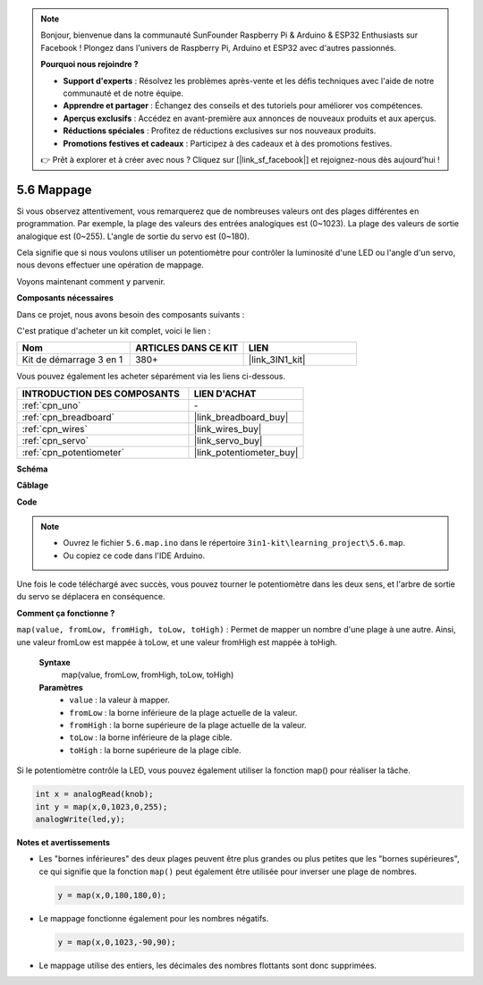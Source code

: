 .. note::

    Bonjour, bienvenue dans la communauté SunFounder Raspberry Pi & Arduino & ESP32 Enthusiasts sur Facebook ! Plongez dans l'univers de Raspberry Pi, Arduino et ESP32 avec d'autres passionnés.

    **Pourquoi nous rejoindre ?**

    - **Support d'experts** : Résolvez les problèmes après-vente et les défis techniques avec l'aide de notre communauté et de notre équipe.
    - **Apprendre et partager** : Échangez des conseils et des tutoriels pour améliorer vos compétences.
    - **Aperçus exclusifs** : Accédez en avant-première aux annonces de nouveaux produits et aux aperçus.
    - **Réductions spéciales** : Profitez de réductions exclusives sur nos nouveaux produits.
    - **Promotions festives et cadeaux** : Participez à des cadeaux et à des promotions festives.

    👉 Prêt à explorer et à créer avec nous ? Cliquez sur [|link_sf_facebook|] et rejoignez-nous dès aujourd'hui !
.. _ar_map:

5.6 Mappage
==============

Si vous observez attentivement, vous remarquerez que de nombreuses valeurs ont des plages différentes en programmation.
Par exemple, la plage des valeurs des entrées analogiques est (0~1023).
La plage des valeurs de sortie analogique est (0~255).
L'angle de sortie du servo est (0~180).

Cela signifie que si nous voulons utiliser un potentiomètre pour contrôler la luminosité d'une LED ou l'angle d'un servo, nous devons effectuer une opération de mappage.

Voyons maintenant comment y parvenir.

**Composants nécessaires**

Dans ce projet, nous avons besoin des composants suivants :

C'est pratique d'acheter un kit complet, voici le lien :

.. list-table::
    :widths: 20 20 20
    :header-rows: 1

    *   - Nom
        - ARTICLES DANS CE KIT
        - LIEN
    *   - Kit de démarrage 3 en 1
        - 380+
        - |link_3IN1_kit|

Vous pouvez également les acheter séparément via les liens ci-dessous.

.. list-table::
    :widths: 30 20
    :header-rows: 1

    *   - INTRODUCTION DES COMPOSANTS
        - LIEN D'ACHAT

    *   - :ref:`cpn_uno`
        - \-
    *   - :ref:`cpn_breadboard`
        - |link_breadboard_buy|
    *   - :ref:`cpn_wires`
        - |link_wires_buy|
    *   - :ref:`cpn_servo`
        - |link_servo_buy|
    *   - :ref:`cpn_potentiometer`
        - |link_potentiometer_buy|

**Schéma**

.. image:: img/circuit_8.3_amp.png

**Câblage**

.. image:: img/5.6_map_bb.png
    :width: 800
    :align: center

**Code**

.. note::

    * Ouvrez le fichier ``5.6.map.ino`` dans le répertoire ``3in1-kit\learning_project\5.6.map``.
    * Ou copiez ce code dans l'IDE Arduino.
    

.. raw:: html

    <iframe src=https://create.arduino.cc/editor/sunfounder01/f00e4c4c-fb13-4445-9d89-eb2857b5fe87/preview?embed style="height:510px;width:100%;margin:10px 0" frameborder=0></iframe>
    
Une fois le code téléchargé avec succès, vous pouvez tourner le potentiomètre dans les deux sens, et l'arbre de sortie du servo se déplacera en conséquence.

**Comment ça fonctionne ?**

``map(value, fromLow, fromHigh, toLow, toHigh)`` : Permet de mapper un nombre d'une plage à une autre.
Ainsi, une valeur fromLow est mappée à toLow, et une valeur fromHigh est mappée à toHigh.

    **Syntaxe**
        map(value, fromLow, fromHigh, toLow, toHigh)

    **Paramètres**
        * ``value`` : la valeur à mapper.
        * ``fromLow`` : la borne inférieure de la plage actuelle de la valeur.
        * ``fromHigh`` : la borne supérieure de la plage actuelle de la valeur.
        * ``toLow`` : la borne inférieure de la plage cible.
        * ``toHigh`` : la borne supérieure de la plage cible.

Si le potentiomètre contrôle la LED, vous pouvez également utiliser la fonction map() pour réaliser la tâche.

.. code-block:: arduino

    int x = analogRead(knob);
    int y = map(x,0,1023,0,255);
    analogWrite(led,y);


**Notes et avertissements**

* Les "bornes inférieures" des deux plages peuvent être plus grandes ou plus petites que les "bornes supérieures", ce qui signifie que la fonction ``map()`` peut également être utilisée pour inverser une plage de nombres.

  .. code-block:: arduino

    y = map(x,0,180,180,0);

* Le mappage fonctionne également pour les nombres négatifs.

  .. code-block:: arduino

    y = map(x,0,1023,-90,90);

* Le mappage utilise des entiers, les décimales des nombres flottants sont donc supprimées.
